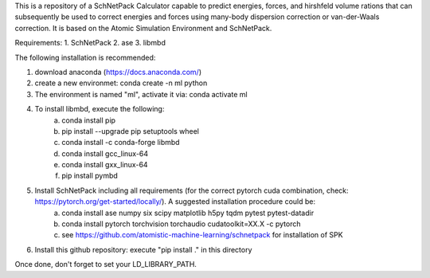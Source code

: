 This is a repository of a SchNetPack Calculator capable to predict energies, forces, and hirshfeld volume rations that can subsequently be used to correct energies and forces using many-body dispersion correction or van-der-Waals correction.
It is based on the Atomic Simulation Environment and SchNetPack. 

Requirements:
1. SchNetPack
2. ase
3. libmbd

The following installation is recommended:

1. download anaconda (https://docs.anaconda.com/)
2. create a new environmet: conda create -n ml python
3. The environment is named "ml", activate it via: conda activate ml
4. To install libmbd, execute the following:
    a. conda install pip
    b. pip install --upgrade pip setuptools wheel
    c. conda install -c conda-forge libmbd
    d. conda install gcc_linux-64
    e. conda install gxx_linux-64
    f. pip install pymbd
5. Install SchNetPack including all requirements (for the correct pytorch cuda combination, check: https://pytorch.org/get-started/locally/). A suggested installation procedure could be:
    a. conda install ase numpy six scipy matplotlib  h5py tqdm pytest pytest-datadir
    b. conda install pytorch torchvision torchaudio cudatoolkit=XX.X -c pytorch
    c. see https://github.com/atomistic-machine-learning/schnetpack for installation of SPK
6. Install this github repository: execute "pip install ." in this directory


Once done, don't forget to set your LD_LIBRARY_PATH.

.. _Python: http://www.python.org/
.. _NumPy: http://docs.scipy.org/doc/numpy/reference/
.. _SciPy: http://docs.scipy.org/doc/scipy/reference/
.. _Matplotlib: http://matplotlib.org/
.. _ase-users: https://listserv.fysik.dtu.dk/mailman/listinfo/ase-users
.. _IRC: http://webchat.freenode.net/?randomnick=0&channels=ase
